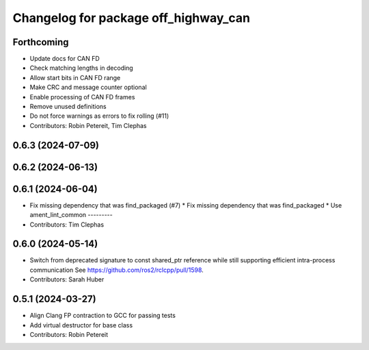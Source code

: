 ^^^^^^^^^^^^^^^^^^^^^^^^^^^^^^^^^^^^^
Changelog for package off_highway_can
^^^^^^^^^^^^^^^^^^^^^^^^^^^^^^^^^^^^^

Forthcoming
-----------
* Update docs for CAN FD
* Check matching lengths in decoding
* Allow start bits in CAN FD range
* Make CRC and message counter optional
* Enable processing of CAN FD frames
* Remove unused definitions
* Do not force warnings as errors to fix rolling (#11)
* Contributors: Robin Petereit, Tim Clephas

0.6.3 (2024-07-09)
------------------

0.6.2 (2024-06-13)
------------------

0.6.1 (2024-06-04)
------------------
* Fix missing dependency that was find_packaged (#7)
  * Fix missing dependency that was find_packaged
  * Use ament_lint_common
  ---------
* Contributors: Tim Clephas

0.6.0 (2024-05-14)
------------------
* Switch from deprecated signature to const shared_ptr reference while still supporting efficient intra-process communication
  See https://github.com/ros2/rclcpp/pull/1598.
* Contributors: Sarah Huber

0.5.1 (2024-03-27)
------------------
* Align Clang FP contraction to GCC for passing tests
* Add virtual destructor for base class
* Contributors: Robin Petereit
